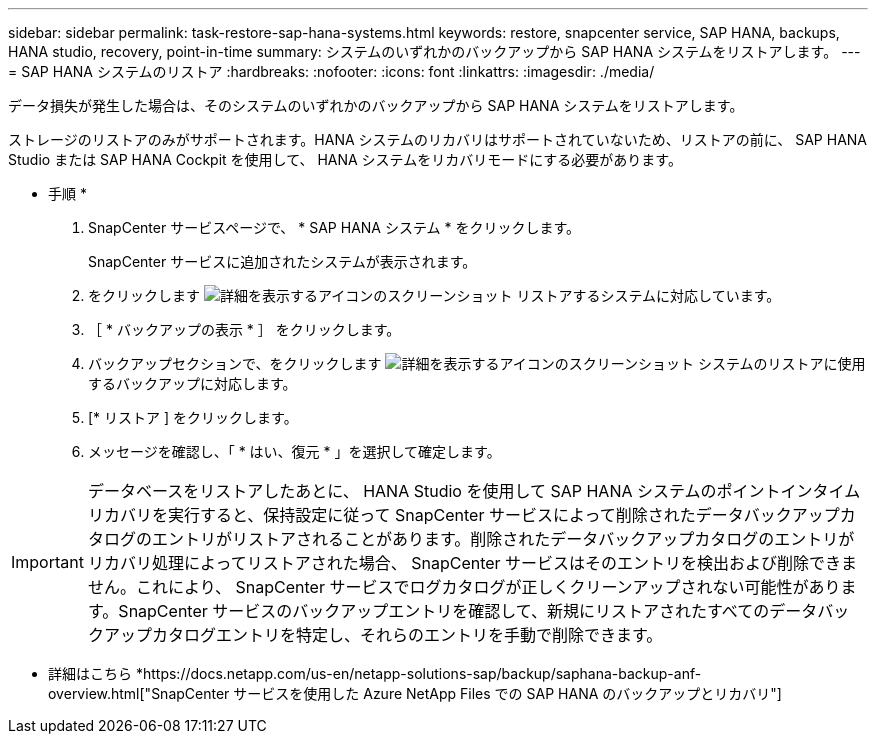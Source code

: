 ---
sidebar: sidebar 
permalink: task-restore-sap-hana-systems.html 
keywords: restore, snapcenter service, SAP HANA, backups, HANA studio, recovery, point-in-time 
summary: システムのいずれかのバックアップから SAP HANA システムをリストアします。 
---
= SAP HANA システムのリストア
:hardbreaks:
:nofooter: 
:icons: font
:linkattrs: 
:imagesdir: ./media/


[role="lead"]
データ損失が発生した場合は、そのシステムのいずれかのバックアップから SAP HANA システムをリストアします。

ストレージのリストアのみがサポートされます。HANA システムのリカバリはサポートされていないため、リストアの前に、 SAP HANA Studio または SAP HANA Cockpit を使用して、 HANA システムをリカバリモードにする必要があります。

* 手順 *

. SnapCenter サービスページで、 * SAP HANA システム * をクリックします。
+
SnapCenter サービスに追加されたシステムが表示されます。

. をクリックします image:screenshot-anf-view-system.png["詳細を表示するアイコンのスクリーンショット"] リストアするシステムに対応しています。
. ［ * バックアップの表示 * ］ をクリックします。
. バックアップセクションで、をクリックします image:screenshot-anf-view-system.png["詳細を表示するアイコンのスクリーンショット"] システムのリストアに使用するバックアップに対応します。
. [* リストア ] をクリックします。
. メッセージを確認し、「 * はい、復元 * 」を選択して確定します。



IMPORTANT: データベースをリストアしたあとに、 HANA Studio を使用して SAP HANA システムのポイントインタイムリカバリを実行すると、保持設定に従って SnapCenter サービスによって削除されたデータバックアップカタログのエントリがリストアされることがあります。削除されたデータバックアップカタログのエントリがリカバリ処理によってリストアされた場合、 SnapCenter サービスはそのエントリを検出および削除できません。これにより、 SnapCenter サービスでログカタログが正しくクリーンアップされない可能性があります。SnapCenter サービスのバックアップエントリを確認して、新規にリストアされたすべてのデータバックアップカタログエントリを特定し、それらのエントリを手動で削除できます。

* 詳細はこちら *https://docs.netapp.com/us-en/netapp-solutions-sap/backup/saphana-backup-anf-overview.html["SnapCenter サービスを使用した Azure NetApp Files での SAP HANA のバックアップとリカバリ"]

